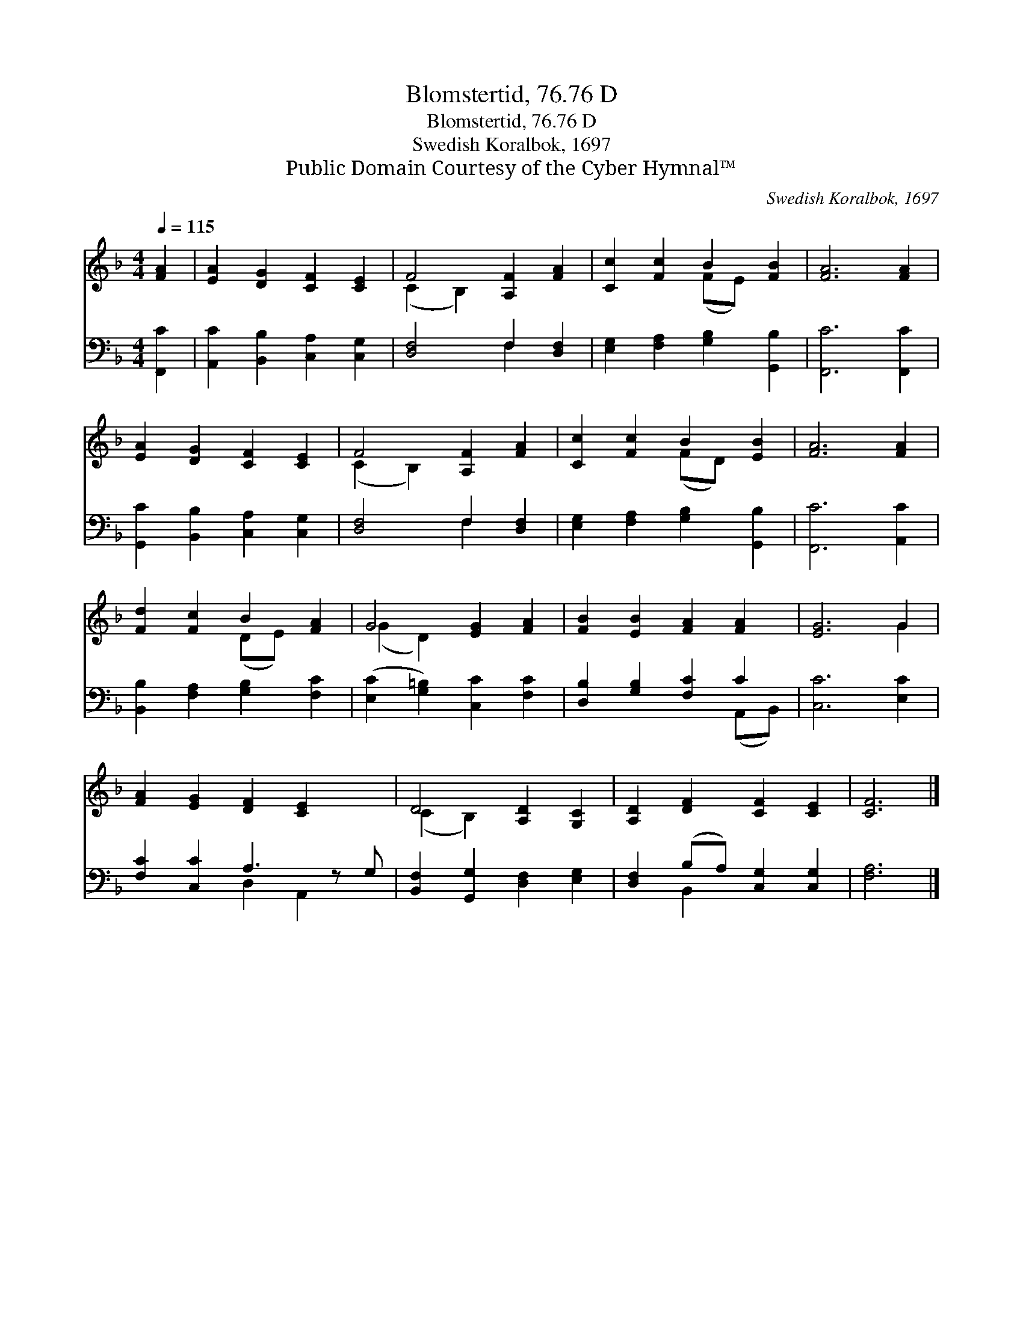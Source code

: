 X:1
T:Blomstertid, 76.76 D
T:Blomstertid, 76.76 D
T:Swedish Koralbok, 1697
T:Public Domain Courtesy of the Cyber Hymnal™
C:Swedish Koralbok, 1697
Z:Public Domain
Z:Courtesy of the Cyber Hymnal™
%%score ( 1 2 ) ( 3 4 )
L:1/8
Q:1/4=115
M:4/4
K:F
V:1 treble 
V:2 treble 
V:3 bass 
V:4 bass 
V:1
 [FA]2 | [EA]2 [DG]2 [CF]2 [CE]2 | F4 [A,F]2 [FA]2 | [Cc]2 [Fc]2 B2 [FB]2 | [FA]6 [FA]2 | %5
 [EA]2 [DG]2 [CF]2 [CE]2 | F4 [A,F]2 [FA]2 | [Cc]2 [Fc]2 B2 [EB]2 | [FA]6 [FA]2 | %9
 [Fd]2 [Fc]2 B2 [FA]2 | G4 [EG]2 [FA]2 | [FB]2 [EB]2 [FA]2 [FA]2 | [EG]6 G2 | %13
 [FA]2 [EG]2 [DF]2 [CE]2 x | D4 [A,D]2 [G,C]2 | [A,D]2 [DF]2 [CF]2 [CE]2 | [CF]6 |] %17
V:2
 x2 | x8 | (C2 B,2) x4 | x4 (FE) x2 | x8 | x8 | (C2 B,2) x4 | x4 (FD) x2 | x8 | x4 (DE) x2 | %10
 (G2 D2) x4 | x8 | x6 G2 | x9 | (C2 B,2) x4 | x8 | x6 |] %17
V:3
 [F,,C]2 | [A,,C]2 [B,,B,]2 [C,A,]2 [C,G,]2 | [D,F,]4 F,2 [D,F,]2 | %3
 [E,G,]2 [F,A,]2 [G,B,]2 [G,,B,]2 | [F,,C]6 [F,,C]2 | [G,,C]2 [B,,B,]2 [C,A,]2 [C,G,]2 | %6
 [D,F,]4 F,2 [D,F,]2 | [E,G,]2 [F,A,]2 [G,B,]2 [G,,B,]2 | [F,,C]6 [A,,C]2 | %9
 [B,,B,]2 [F,A,]2 [G,B,]2 [F,C]2 | ([E,C]2 [G,=B,]2) [C,C]2 [F,C]2 | [D,B,]2 [G,B,]2 [F,C]2 C2 | %12
 [C,C]6 [E,C]2 | [F,C]2 [C,C]2 A,3 z G, | [B,,F,]2 [G,,G,]2 [D,F,]2 [E,G,]2 | %15
 [D,F,]2 (B,A,) [C,G,]2 [C,G,]2 | [F,A,]6 |] %17
V:4
 x2 | x8 | x4 F,2 x2 | x8 | x8 | x8 | x4 F,2 x2 | x8 | x8 | x8 | x8 | x6 (A,,B,,) | x8 | %13
 x4 D,2 A,,2 x | x8 | x2 B,,2 x4 | x6 |] %17

